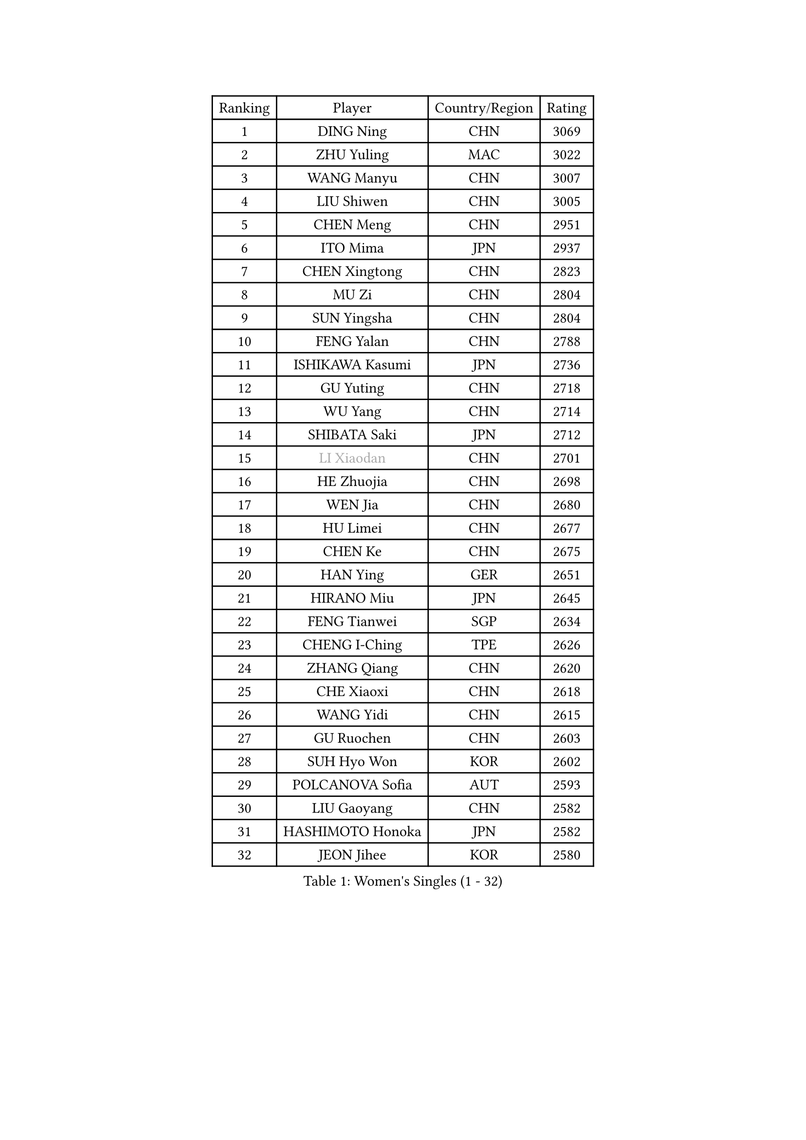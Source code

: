 
#set text(font: ("Courier New", "NSimSun"))
#figure(
  caption: "Women's Singles (1 - 32)",
    table(
      columns: 4,
      [Ranking], [Player], [Country/Region], [Rating],
      [1], [DING Ning], [CHN], [3069],
      [2], [ZHU Yuling], [MAC], [3022],
      [3], [WANG Manyu], [CHN], [3007],
      [4], [LIU Shiwen], [CHN], [3005],
      [5], [CHEN Meng], [CHN], [2951],
      [6], [ITO Mima], [JPN], [2937],
      [7], [CHEN Xingtong], [CHN], [2823],
      [8], [MU Zi], [CHN], [2804],
      [9], [SUN Yingsha], [CHN], [2804],
      [10], [FENG Yalan], [CHN], [2788],
      [11], [ISHIKAWA Kasumi], [JPN], [2736],
      [12], [GU Yuting], [CHN], [2718],
      [13], [WU Yang], [CHN], [2714],
      [14], [SHIBATA Saki], [JPN], [2712],
      [15], [#text(gray, "LI Xiaodan")], [CHN], [2701],
      [16], [HE Zhuojia], [CHN], [2698],
      [17], [WEN Jia], [CHN], [2680],
      [18], [HU Limei], [CHN], [2677],
      [19], [CHEN Ke], [CHN], [2675],
      [20], [HAN Ying], [GER], [2651],
      [21], [HIRANO Miu], [JPN], [2645],
      [22], [FENG Tianwei], [SGP], [2634],
      [23], [CHENG I-Ching], [TPE], [2626],
      [24], [ZHANG Qiang], [CHN], [2620],
      [25], [CHE Xiaoxi], [CHN], [2618],
      [26], [WANG Yidi], [CHN], [2615],
      [27], [GU Ruochen], [CHN], [2603],
      [28], [SUH Hyo Won], [KOR], [2602],
      [29], [POLCANOVA Sofia], [AUT], [2593],
      [30], [LIU Gaoyang], [CHN], [2582],
      [31], [HASHIMOTO Honoka], [JPN], [2582],
      [32], [JEON Jihee], [KOR], [2580],
    )
  )#pagebreak()

#set text(font: ("Courier New", "NSimSun"))
#figure(
  caption: "Women's Singles (33 - 64)",
    table(
      columns: 4,
      [Ranking], [Player], [Country/Region], [Rating],
      [33], [KIM Song I], [PRK], [2578],
      [34], [ZHANG Rui], [CHN], [2574],
      [35], [SATO Hitomi], [JPN], [2573],
      [36], [ANDO Minami], [JPN], [2571],
      [37], [LIU Xi], [CHN], [2567],
      [38], [SZOCS Bernadette], [ROU], [2562],
      [39], [LI Qian], [POL], [2561],
      [40], [DOO Hoi Kem], [HKG], [2556],
      [41], [#text(gray, "SHENG Dandan")], [CHN], [2546],
      [42], [SOLJA Petrissa], [GER], [2545],
      [43], [LI Qian], [CHN], [2538],
      [44], [NAGASAKI Miyu], [JPN], [2534],
      [45], [KATO Miyu], [JPN], [2530],
      [46], [EERLAND Britt], [NED], [2525],
      [47], [CHA Hyo Sim], [PRK], [2524],
      [48], [HU Melek], [TUR], [2522],
      [49], [ZHANG Mo], [CAN], [2516],
      [50], [EKHOLM Matilda], [SWE], [2513],
      [51], [SHI Xunyao], [CHN], [2512],
      [52], [YANG Xiaoxin], [MON], [2509],
      [53], [HAYATA Hina], [JPN], [2505],
      [54], [SHAN Xiaona], [GER], [2501],
      [55], [KIM Nam Hae], [PRK], [2498],
      [56], [QIAN Tianyi], [CHN], [2490],
      [57], [#text(gray, "KIM Kyungah")], [KOR], [2489],
      [58], [LI Jiayi], [CHN], [2487],
      [59], [SAMARA Elizabeta], [ROU], [2486],
      [60], [LIU Fei], [CHN], [2466],
      [61], [SUN Mingyang], [CHN], [2465],
      [62], [XIAO Maria], [ESP], [2462],
      [63], [LANG Kristin], [GER], [2462],
      [64], [YU Fu], [POR], [2458],
    )
  )#pagebreak()

#set text(font: ("Courier New", "NSimSun"))
#figure(
  caption: "Women's Singles (65 - 96)",
    table(
      columns: 4,
      [Ranking], [Player], [Country/Region], [Rating],
      [65], [SAWETTABUT Suthasini], [THA], [2456],
      [66], [MATSUZAWA Marina], [JPN], [2455],
      [67], [LEE Ho Ching], [HKG], [2453],
      [68], [NI Xia Lian], [LUX], [2453],
      [69], [SOO Wai Yam Minnie], [HKG], [2448],
      [70], [HAMAMOTO Yui], [JPN], [2446],
      [71], [YANG Ha Eun], [KOR], [2444],
      [72], [LI Fen], [SWE], [2437],
      [73], [LEE Eunhye], [KOR], [2434],
      [74], [FAN Siqi], [CHN], [2432],
      [75], [POTA Georgina], [HUN], [2430],
      [76], [PESOTSKA Margaryta], [UKR], [2429],
      [77], [WU Yue], [USA], [2426],
      [78], [#text(gray, "TIE Yana")], [HKG], [2425],
      [79], [YOO Eunchong], [KOR], [2425],
      [80], [HUANG Yingqi], [CHN], [2415],
      [81], [LEE Zion], [KOR], [2414],
      [82], [YOON Hyobin], [KOR], [2410],
      [83], [LI Jie], [NED], [2407],
      [84], [MAEDA Miyu], [JPN], [2407],
      [85], [GALIC Alex], [SLO], [2405],
      [86], [LIU Jia], [AUT], [2404],
      [87], [HAPONOVA Hanna], [UKR], [2404],
      [88], [MORIZONO Misaki], [JPN], [2404],
      [89], [LI Jiao], [NED], [2402],
      [90], [JIA Jun], [CHN], [2400],
      [91], [#text(gray, "JIANG Huajun")], [HKG], [2399],
      [92], [BALAZOVA Barbora], [SVK], [2396],
      [93], [KIHARA Miyuu], [JPN], [2394],
      [94], [MORIZONO Mizuki], [JPN], [2392],
      [95], [CHOI Hyojoo], [KOR], [2392],
      [96], [#text(gray, "CHOI Moonyoung")], [KOR], [2390],
    )
  )#pagebreak()

#set text(font: ("Courier New", "NSimSun"))
#figure(
  caption: "Women's Singles (97 - 128)",
    table(
      columns: 4,
      [Ranking], [Player], [Country/Region], [Rating],
      [97], [ZENG Jian], [SGP], [2385],
      [98], [MORI Sakura], [JPN], [2384],
      [99], [SHIOMI Maki], [JPN], [2377],
      [100], [LIN Ye], [SGP], [2371],
      [101], [LIU Xin], [CHN], [2371],
      [102], [VOROBEVA Olga], [RUS], [2370],
      [103], [ZHANG Sofia-Xuan], [ESP], [2370],
      [104], [KIM Youjin], [KOR], [2368],
      [105], [DIAZ Adriana], [PUR], [2366],
      [106], [MATELOVA Hana], [CZE], [2365],
      [107], [SOLJA Amelie], [AUT], [2362],
      [108], [ZUO Yue], [CHN], [2358],
      [109], [MITTELHAM Nina], [GER], [2356],
      [110], [NING Jing], [AZE], [2355],
      [111], [PASKAUSKIENE Ruta], [LTU], [2355],
      [112], [TAN Wenling], [ITA], [2354],
      [113], [#text(gray, "SONG Maeum")], [KOR], [2349],
      [114], [ZHANG Lily], [USA], [2346],
      [115], [BATRA Manika], [IND], [2345],
      [116], [TIAN Yuan], [CRO], [2344],
      [117], [KIM Mingyung], [KOR], [2343],
      [118], [MIKHAILOVA Polina], [RUS], [2340],
      [119], [PROKHOROVA Yulia], [RUS], [2339],
      [120], [LIU Weishan], [CHN], [2337],
      [121], [CHEN Szu-Yu], [TPE], [2336],
      [122], [#text(gray, "VACENOVSKA Iveta")], [CZE], [2335],
      [123], [ODO Satsuki], [JPN], [2333],
      [124], [PERGEL Szandra], [HUN], [2332],
      [125], [KIM Jiho], [KOR], [2331],
      [126], [HADZIAHMETOVIC Emina], [BIH], [2330],
      [127], [NG Wing Nam], [HKG], [2324],
      [128], [KREKINA Svetlana], [RUS], [2324],
    )
  )
